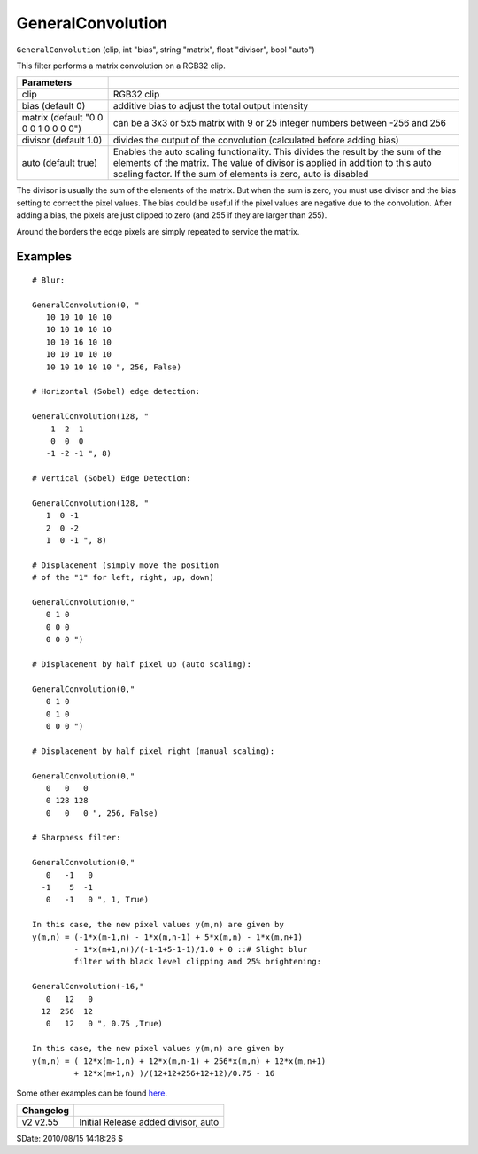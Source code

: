 
GeneralConvolution
==================

``GeneralConvolution`` (clip, int "bias", string "matrix", float "divisor",
bool "auto")

This filter performs a matrix convolution on a RGB32 clip.

+--------------------------------------+-------------------------------------+
| Parameters                           |                                     |
+======================================+=====================================+
| clip                                 | RGB32 clip                          |
+--------------------------------------+-------------------------------------+
| bias (default 0)                     | additive bias to adjust the         |
|                                      | total output intensity              |
+--------------------------------------+-------------------------------------+
| matrix (default "0 0 0 0 1 0 0 0 0") | can be a 3x3 or 5x5 matrix          |
|                                      | with 9 or 25 integer numbers        |
|                                      | between -256 and 256                |
+--------------------------------------+-------------------------------------+
| divisor (default 1.0)                | divides the output of the           |
|                                      | convolution (calculated before      |
|                                      | adding bias)                        |
+--------------------------------------+-------------------------------------+
| auto (default true)                  | Enables the auto scaling            |
|                                      | functionality. This divides the     |
|                                      | result by the sum of the elements   |
|                                      | of the matrix. The value of divisor |
|                                      | is applied in addition to this auto |
|                                      | scaling factor. If the sum of       |
|                                      | elements is zero, auto is disabled  |
+--------------------------------------+-------------------------------------+

The divisor is usually the sum of the elements of the matrix. But when the
sum is zero, you must use divisor and the bias setting to correct the pixel
values. The bias could be useful if the pixel values are negative due to the
convolution. After adding a bias, the pixels are just clipped to zero (and
255 if they are larger than 255).

Around the borders the edge pixels are simply repeated to service the matrix.


Examples
--------

::

    # Blur:

    GeneralConvolution(0, "
       10 10 10 10 10
       10 10 10 10 10
       10 10 16 10 10
       10 10 10 10 10
       10 10 10 10 10 ", 256, False)

    # Horizontal (Sobel) edge detection:

    GeneralConvolution(128, "
        1  2  1
        0  0  0
       -1 -2 -1 ", 8)

    # Vertical (Sobel) Edge Detection:

    GeneralConvolution(128, "
       1  0 -1
       2  0 -2
       1  0 -1 ", 8)

    # Displacement (simply move the position
    # of the "1" for left, right, up, down)

    GeneralConvolution(0,"
       0 1 0
       0 0 0
       0 0 0 ")

    # Displacement by half pixel up (auto scaling):

    GeneralConvolution(0,"
       0 1 0
       0 1 0
       0 0 0 ")

    # Displacement by half pixel right (manual scaling):

    GeneralConvolution(0,"
       0   0   0
       0 128 128
       0   0   0 ", 256, False)

    # Sharpness filter:

    GeneralConvolution(0,"
       0   -1   0
      -1    5  -1
       0   -1   0 ", 1, True)

    In this case, the new pixel values y(m,n) are given by
    y(m,n) = (-1*x(m-1,n) - 1*x(m,n-1) + 5*x(m,n) - 1*x(m,n+1)
             - 1*x(m+1,n))/(-1-1+5-1-1)/1.0 + 0 ::# Slight blur
             filter with black level clipping and 25% brightening:

    GeneralConvolution(-16,"
       0   12   0
      12  256  12
       0   12   0 ", 0.75 ,True)

    In this case, the new pixel values y(m,n) are given by
    y(m,n) = ( 12*x(m-1,n) + 12*x(m,n-1) + 256*x(m,n) + 12*x(m,n+1)
             + 12*x(m+1,n) )/(12+12+256+12+12)/0.75 - 16

Some other examples can be found `here`_.

+-----------+---------------------+
| Changelog |                     |
+===========+=====================+
| v2        | Initial Release     |
| v2.55     | added divisor, auto |
+-----------+---------------------+

$Date: 2010/08/15 14:18:26 $

.. _here:
    http://www.gamedev.net/reference/programming/features/imageproc/page2.asp
